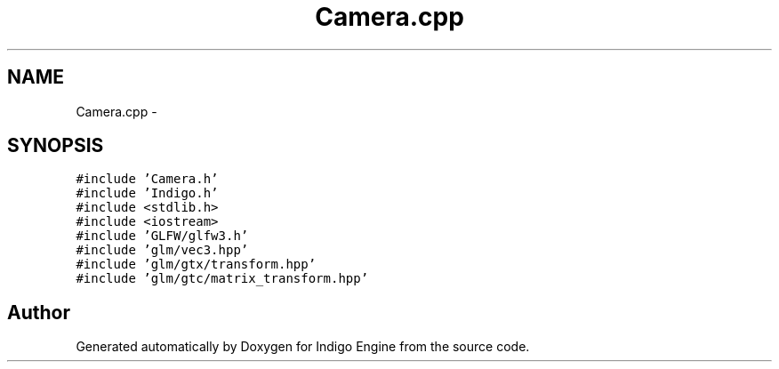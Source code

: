 .TH "Camera.cpp" 3 "Mon May 5 2014" "Version 200" "Indigo Engine" \" -*- nroff -*-
.ad l
.nh
.SH NAME
Camera.cpp \- 
.SH SYNOPSIS
.br
.PP
\fC#include 'Camera\&.h'\fP
.br
\fC#include 'Indigo\&.h'\fP
.br
\fC#include <stdlib\&.h>\fP
.br
\fC#include <iostream>\fP
.br
\fC#include 'GLFW/glfw3\&.h'\fP
.br
\fC#include 'glm/vec3\&.hpp'\fP
.br
\fC#include 'glm/gtx/transform\&.hpp'\fP
.br
\fC#include 'glm/gtc/matrix_transform\&.hpp'\fP
.br

.SH "Author"
.PP 
Generated automatically by Doxygen for Indigo Engine from the source code\&.
